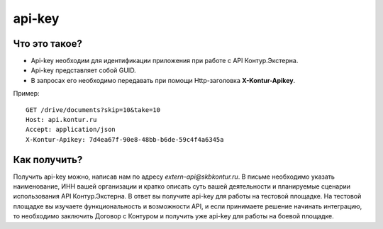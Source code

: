api-key
=======

Что это такое?
--------------

* Api-key необходим для идентификации приложения при работе с API Контур.Экстерна.  
* Api-key представляет собой GUID.  
* В запросах его необходимо передавать при помощи Http-заголовка  **X-Kontur-Apikey**.

Пример:

::

  GET /drive/documents?skip=10&take=10
  Host: api.kontur.ru
  Accept: application/json
  X-Kontur-Apikey: 7d4ea67f-90e8-48bb-b6de-59c4f4a6345a
  

Как получить?
-------------

Получить api-key можно, написав нам по адресу *extern-api@skbkontur.ru*. В письме необходимо указать наименование, ИНН вашей организации и кратко описать суть вашей деятельности и планируемые сценарии использования API Контур.Экстерна. В ответ вы получите api-key для работы на тестовой площадке. На тестовой площадке вы изучаете функциональность и возможности API, и если принимаете решение начинать интеграцию, то необходимо заключить Договор с Контуром и получить уже api-key для работы на боевой площадке.
